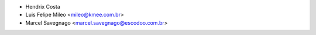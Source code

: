 * Hendrix Costa
* Luis Felipe Mileo <mileo@kmee.com.br>
* Marcel Savegnago <marcel.savegnago@escodoo.com.br>
